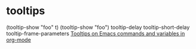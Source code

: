 * tooltips
  (tooltip-show "foo\nbar\nbaz" t)
  (tooltip-show "foo\nbar\nbaz")
  tooltip-delay
  tooltip-short-delay
  tooltip-frame-parameters
  [[https://www.youtube.com/watch?v=VLUMW0sR4Vk][Tooltips on Emacs commands and variables in org-mode]]

